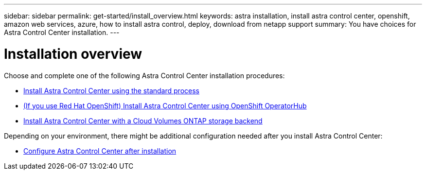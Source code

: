 ---
sidebar: sidebar
permalink: get-started/install_overview.html
keywords: astra installation, install astra control center, openshift, amazon web services, azure, how to install astra control, deploy, download from netapp support
summary: You have choices for Astra Control Center installation.
---

= Installation overview
:hardbreaks:
:icons: font
:imagesdir: ../media/release-notes/

[.lead]
Choose and complete one of the following Astra Control Center installation procedures:

* link:../get-started/install_acc.html[Install Astra Control Center using the standard process]
* link:../get-started/acc_operatorhub_install.html[(If you use Red Hat OpenShift) Install Astra Control Center using OpenShift OperatorHub]
* link:../get-started/install_acc-cvo.html[Install Astra Control Center with a Cloud Volumes ONTAP storage backend]

Depending on your environment, there might be additional configuration needed after you install Astra Control Center:

* link:../get-started/configure-after-install.html[Configure Astra Control Center after installation]
